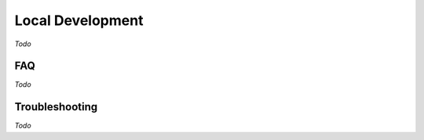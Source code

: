 Local Development
=================

*Todo*

FAQ
---

*Todo*

Troubleshooting
---------------

*Todo*
